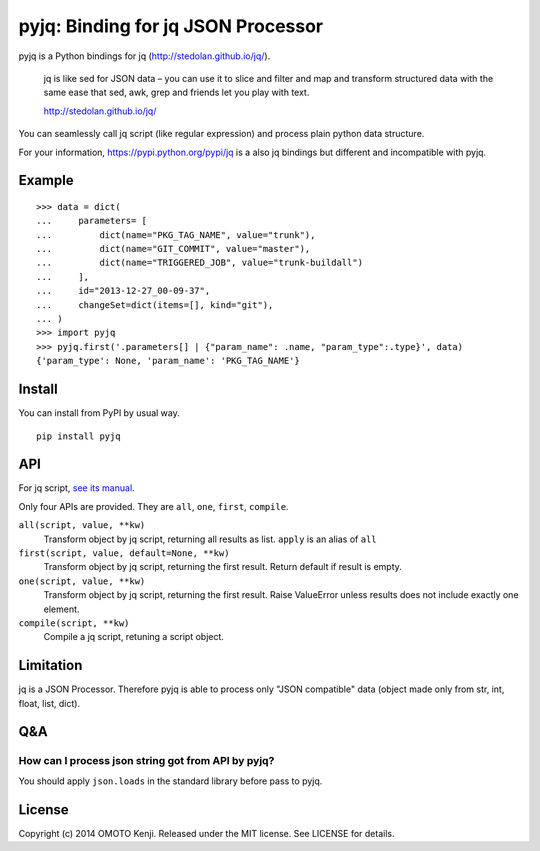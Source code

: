 pyjq: Binding for jq JSON Processor
===================================

pyjq is a Python bindings for jq (http://stedolan.github.io/jq/).

    jq is like sed for JSON data – you can use it to slice and filter
    and map and transform structured data with the same ease that sed,
    awk, grep and friends let you play with text.

    http://stedolan.github.io/jq/

You can seamlessly call jq script (like regular expression) and process
plain python data structure.

For your information, https://pypi.python.org/pypi/jq is a also jq
bindings but different and incompatible with pyjq.

Example
-------

::

    >>> data = dict(
    ...     parameters= [
    ...         dict(name="PKG_TAG_NAME", value="trunk"),
    ...         dict(name="GIT_COMMIT", value="master"),
    ...         dict(name="TRIGGERED_JOB", value="trunk-buildall")
    ...     ],
    ...     id="2013-12-27_00-09-37",
    ...     changeSet=dict(items=[], kind="git"),
    ... )
    >>> import pyjq
    >>> pyjq.first('.parameters[] | {"param_name": .name, "param_type":.type}', data)
    {'param_type': None, 'param_name': 'PKG_TAG_NAME'}

Install
-------

You can install from PyPI by usual way.

::

    pip install pyjq

API
---

For jq script, `see its
manual <http://stedolan.github.io/jq/manual/>`__.

Only four APIs are provided. They are ``all``, ``one``, ``first``,
``compile``.

``all(script, value, **kw)``
    Transform object by jq script, returning all results as list.
    ``apply`` is an alias of ``all``

``first(script, value, default=None, **kw)``
    Transform object by jq script, returning the first result. Return
    default if result is empty.

``one(script, value, **kw)``
    Transform object by jq script, returning the first result. Raise
    ValueError unless results does not include exactly one element.

``compile(script, **kw)``
    Compile a jq script, retuning a script object.

Limitation
----------

jq is a JSON Processor. Therefore pyjq is able to process only "JSON
compatible" data (object made only from str, int, float, list, dict).

Q&A
---

How can I process json string got from API by pyjq?
~~~~~~~~~~~~~~~~~~~~~~~~~~~~~~~~~~~~~~~~~~~~~~~~~~~

You should apply ``json.loads`` in the standard library before pass to
pyjq.

License
-------

Copyright (c) 2014 OMOTO Kenji. Released under the MIT license. See
LICENSE for details.
